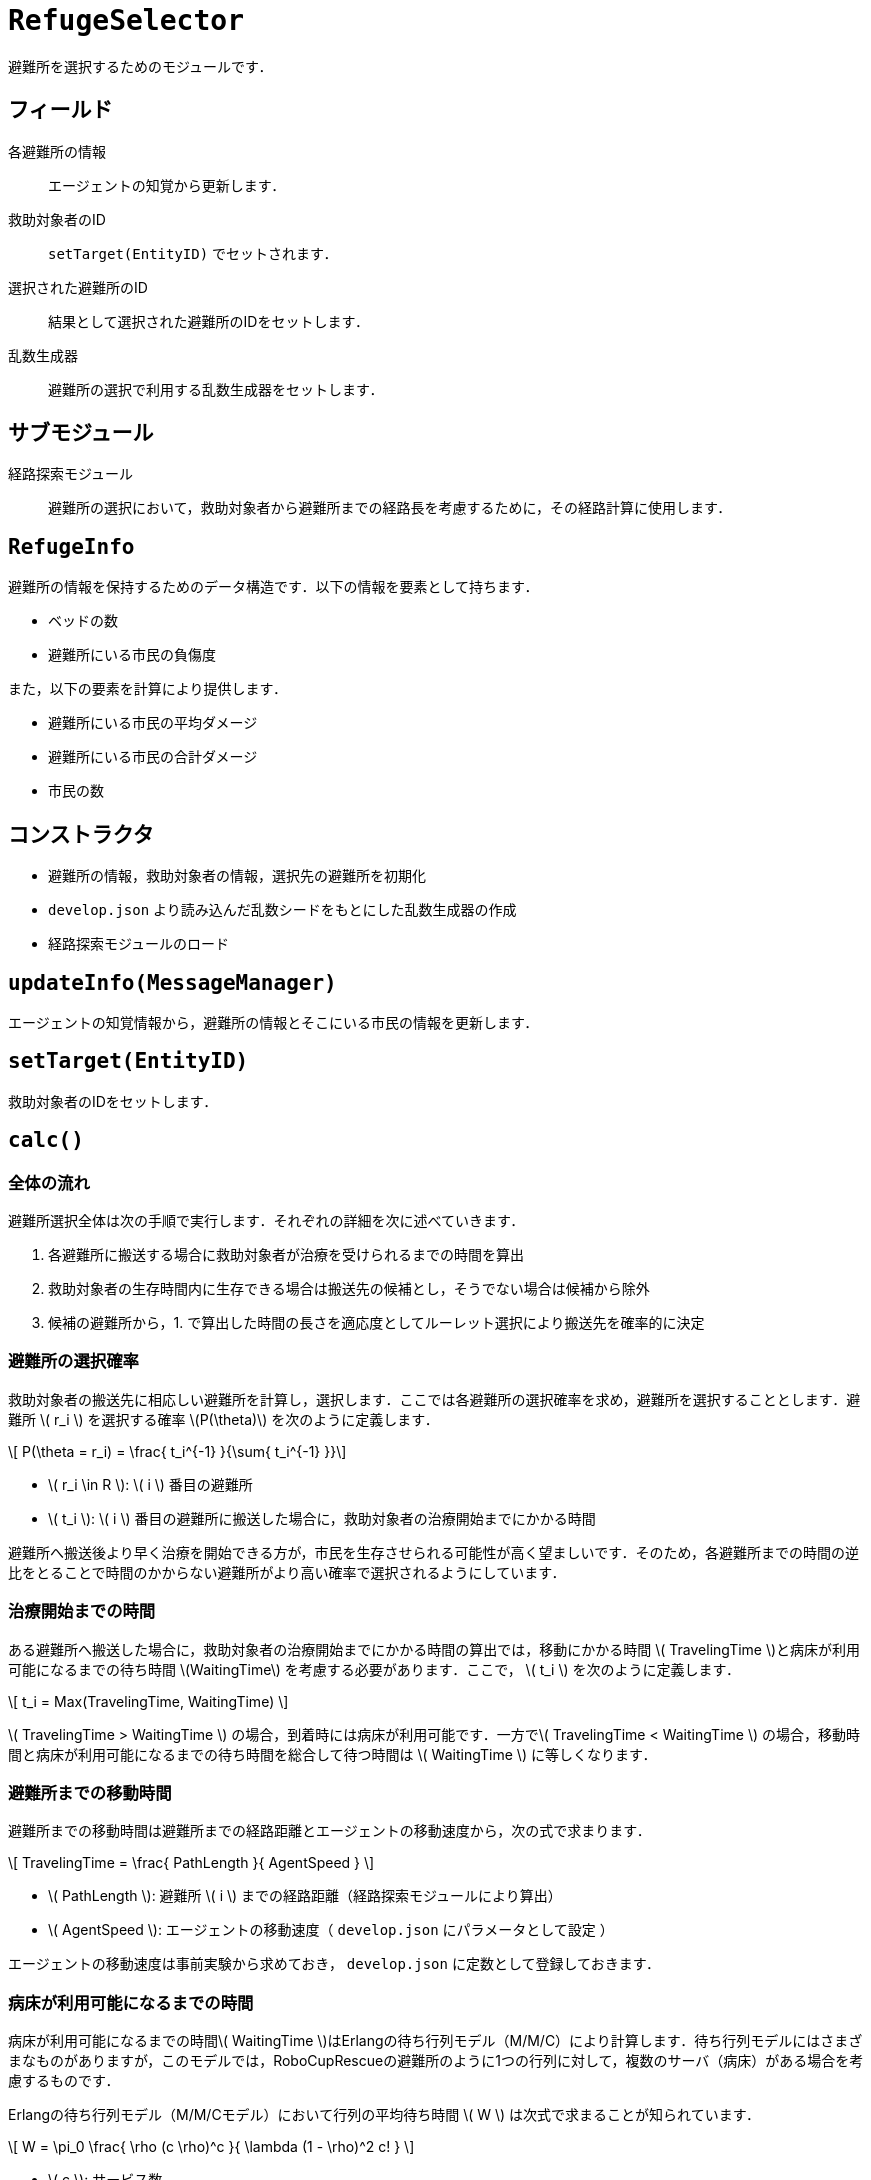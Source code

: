 = `RefugeSelector`
:stem:

避難所を選択するためのモジュールです．

== フィールド

各避難所の情報::
エージェントの知覚から更新します．

救助対象者のID::
`setTarget(EntityID)` でセットされます．

選択された避難所のID::
結果として選択された避難所のIDをセットします．

乱数生成器::
避難所の選択で利用する乱数生成器をセットします．

== サブモジュール

経路探索モジュール::
避難所の選択において，救助対象者から避難所までの経路長を考慮するために，その経路計算に使用します．

== `RefugeInfo`

避難所の情報を保持するためのデータ構造です．以下の情報を要素として持ちます．

* ベッドの数
* 避難所にいる市民の負傷度

また，以下の要素を計算により提供します．

* 避難所にいる市民の平均ダメージ
* 避難所にいる市民の合計ダメージ
* 市民の数

== コンストラクタ

* 避難所の情報，救助対象者の情報，選択先の避難所を初期化
* `develop.json` より読み込んだ乱数シードをもとにした乱数生成器の作成
* 経路探索モジュールのロード

== `updateInfo(MessageManager)`

エージェントの知覚情報から，避難所の情報とそこにいる市民の情報を更新します．

== `setTarget(EntityID)`

救助対象者のIDをセットします．

== `calc()`

=== 全体の流れ

避難所選択全体は次の手順で実行します．それぞれの詳細を次に述べていきます．

1. 各避難所に搬送する場合に救助対象者が治療を受けられるまでの時間を算出
2. 救助対象者の生存時間内に生存できる場合は搬送先の候補とし，そうでない場合は候補から除外
3. 候補の避難所から，1. で算出した時間の長さを適応度としてルーレット選択により搬送先を確率的に決定

=== 避難所の選択確率

救助対象者の搬送先に相応しい避難所を計算し，選択します．ここでは各避難所の選択確率を求め，避難所を選択することとします．避難所 \( r_i \) を選択する確率 \(P(\theta)\) を次のように定義します．

\[ P(\theta = r_i) = \frac{ t_i^{-1} }{\sum{ t_i^{-1} }}\]

* \( r_i \in R \): \( i \) 番目の避難所
* \( t_i \): \( i \) 番目の避難所に搬送した場合に，救助対象者の治療開始までにかかる時間

避難所へ搬送後より早く治療を開始できる方が，市民を生存させられる可能性が高く望ましいです．そのため，各避難所までの時間の逆比をとることで時間のかからない避難所がより高い確率で選択されるようにしています．

=== 治療開始までの時間

ある避難所へ搬送した場合に，救助対象者の治療開始までにかかる時間の算出では，移動にかかる時間 \( TravelingTime \)と病床が利用可能になるまでの待ち時間 \(WaitingTime\) を考慮する必要があります．ここで， \( t_i \) を次のように定義します．

\[ t_i = Max(TravelingTime, WaitingTime) \]

\( TravelingTime > WaitingTime \) の場合，到着時には病床が利用可能です．一方で\( TravelingTime < WaitingTime \) の場合，移動時間と病床が利用可能になるまでの待ち時間を総合して待つ時間は \( WaitingTime \) に等しくなります．

=== 避難所までの移動時間

避難所までの移動時間は避難所までの経路距離とエージェントの移動速度から，次の式で求まります．

\[ TravelingTime = \frac{ PathLength }{ AgentSpeed } \]

* \( PathLength \): 避難所 \( i \) までの経路距離（経路探索モジュールにより算出）
* \( AgentSpeed \): エージェントの移動速度（ `develop.json` にパラメータとして設定 ）

エージェントの移動速度は事前実験から求めておき， `develop.json` に定数として登録しておきます．

=== 病床が利用可能になるまでの時間

病床が利用可能になるまでの時間\( WaitingTime \)はErlangの待ち行列モデル（M/M/C）により計算します．待ち行列モデルにはさまざまなものがありますが，このモデルでは，RoboCupRescueの避難所のように1つの行列に対して，複数のサーバ（病床）がある場合を考慮するものです．

Erlangの待ち行列モデル（M/M/Cモデル）において行列の平均待ち時間 \( W \) は次式で求まることが知られています．

\[
W = \pi_0 \frac{ \rho (c \rho)^c }{ \lambda (1 - \rho)^2 c! }
\]

* \( c \): サービス数
* \( \lambda \): 平均到着率
* \( \rho \): 利用率
* \( \pi_0 \): 定常過程において顧客数が0となる確率

ここで，避難所では病床数の数 \( BedCapacity \) だけ，負傷した市民に対応できるため，サービス数 \( c \) は

\[ c = BedCapacity \]

とできます．また，ここでは平均到着率 \( \lambda \) は1ステップに何人の市民が避難所に搬送されてくるかを示します．これはエージェントの観測から直接得られないため，事前実験で調査した値を `develop.json` を経由して得ることとします．

次に，利用率 \( \rho \) は

\[
\rho = \frac{ \lambda }{ \mu }
\]

で定義される統計量です．ここで用いられる \( \mu \) は平均サービス率（離脱率）で，ここでは避難所が単位時間に治療を終えられる人数になります．つまり，利用率は行列から1人離脱するときに，何人が到着するかを示します．

避難所では，1ステップに市民のダメージを1だけ回復させられることから，1ステップで対処できる人数は1以下の値となります．平均サービス率 \( \mu \) は過去の観測から次のようにして計算することとします．

\[ \mu = \frac{ 1 }{ AverageDamage } \]

\( AverageDamage \) は対象とする避難所にいた市民のダメージの平均値を示します．各病床ではその市民の治療にダメージ分の時間がかかるため，1ステップで治療を終えられる人数はその逆数となります．市民によりダメージの量は異なるため，治療に要する時間も異なりますが，ダメージの平均値を治療の平均所要時間として計算します．

次に，顧客数が0となる確率 \( \pi_0 \) は次のように計算できることが知られています．

\[
\pi_0 =
\left[
\left(
  \sum^{ c-1 }_{ k=0 }\frac{ ( c\rho )^k }{ k! }
\right)+
\frac{ ( c\rho )^c }{ c! }
\frac{ 1 }{ 1 - \rho }
\right]^{ -1 } \]

このように \( \pi_0 \) はサービス数，平均到着率，利用率から求められます．

以上を避難所における待ち時間として計算します．なお，対象の避難所を観測していない場合は避難所の市民の情報がなく，計算ができません．その場合は待ち時間が0となるため，経路距離のみから選択確率が求められます．

=== 例外処理

救助対象者が指定されていない場合は結果に `null` をセットして計算を終了します．

== `getResult()`

選択された避難所のIDを返します．
なお，次の場合には `getResult()` は `null` を返します．

* すべての避難所について生存時間内に搬送できないという場合
* 救助対象者が指定されていない場合
